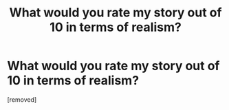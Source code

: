 #+TITLE: What would you rate my story out of 10 in terms of realism?

* What would you rate my story out of 10 in terms of realism?
:PROPERTIES:
:Score: 1
:DateUnix: 1532285408.0
:DateShort: 2018-Jul-22
:END:
[removed]

